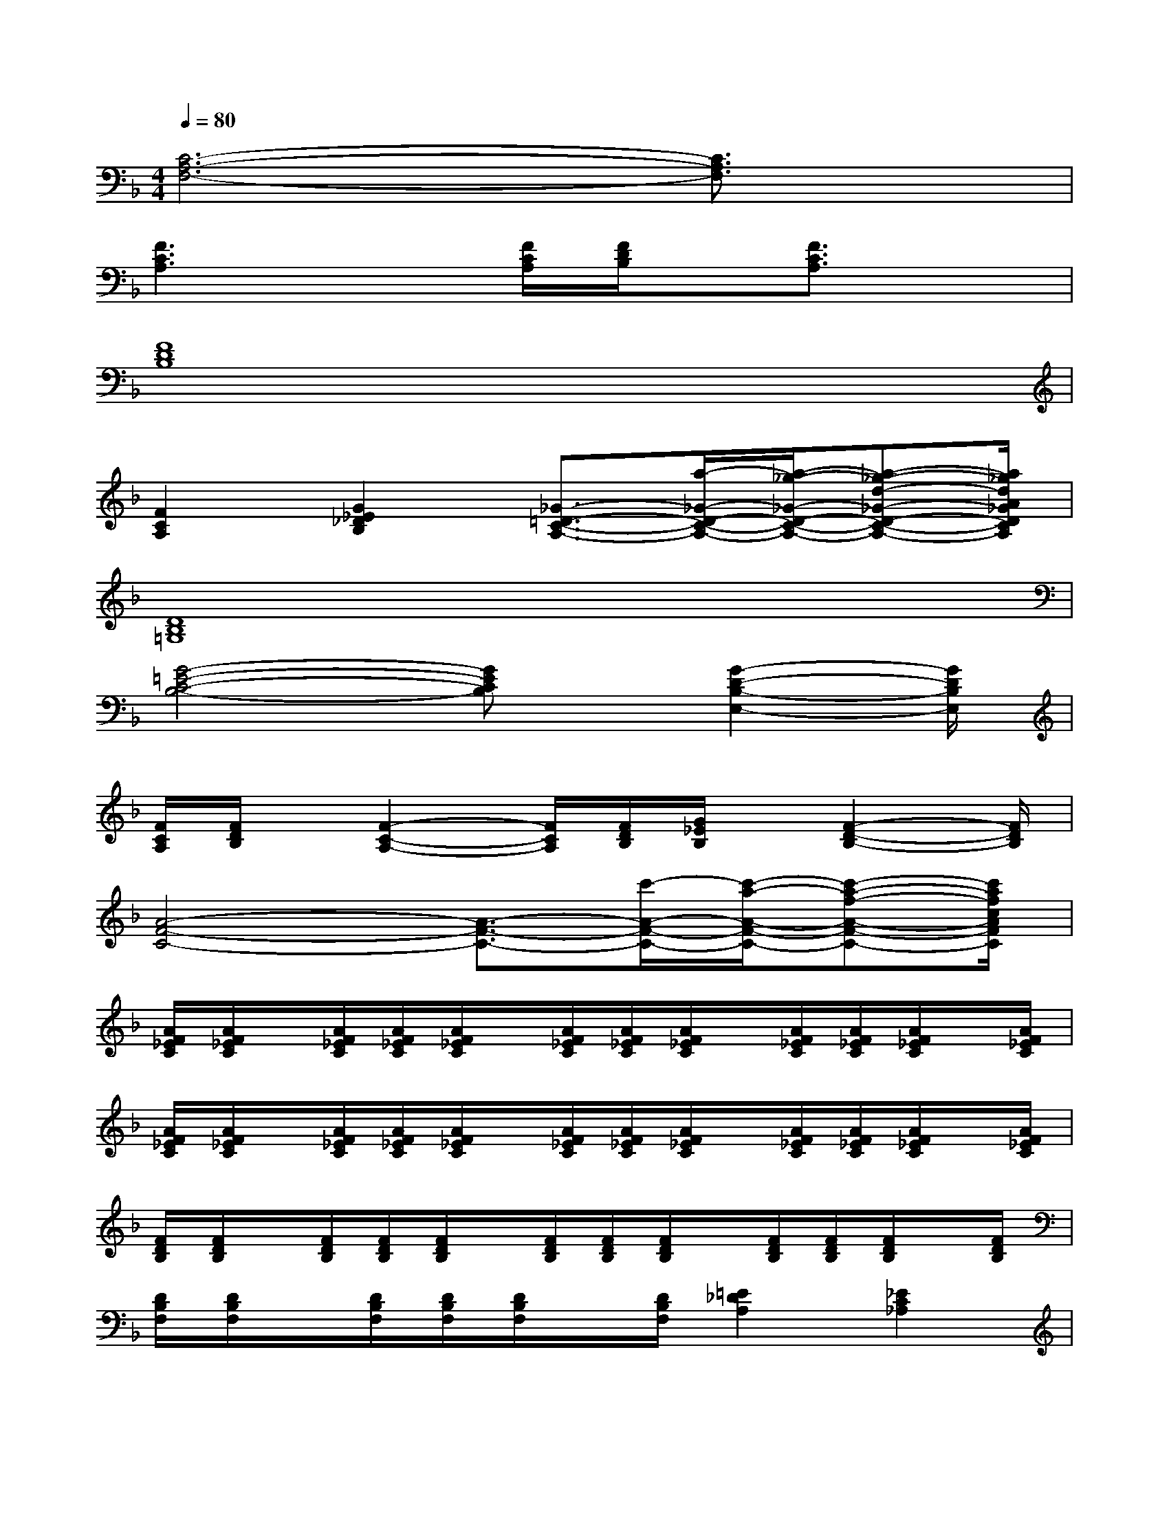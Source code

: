 X:1
T:
M:4/4
L:1/8
Q:1/4=80
K:F%1flats
V:1
[C6-A,6-F,6-][C3/2A,3/2F,3/2]x/2|
[F3C3A,3]x[F/2C/2A,/2][F/2D/2B,/2]x/2[F3/2C3/2A,3/2]x|
[F8D8B,8]|
[F2C2A,2][G2_E2_D2B,2][_G3/2-=D3/2-C3/2-A,3/2-][a/2-_G/2-D/2-C/2-A,/2-][a/2-_g/2-_G/2-D/2-C/2-A,/2-][a-_g-d-_G-D-C-A,-][a/2_g/2d/2A/2_G/2D/2C/2A,/2]|
[D8B,8=G,8]|
[G4-=E4-C4-B,4-][GECB,]x/2[G2-D2-B,2-E,2-][G/2D/2B,/2E,/2]|
[F/2C/2A,/2][F/2D/2B,/2]x/2[F2-C2-A,2-][F/2C/2A,/2][F/2D/2B,/2][G/2_E/2B,/2]x/2[F2-D2-B,2-][F/2D/2B,/2]|
[A4-F4-C4-][A3/2-F3/2-C3/2-][c'/2-A/2-F/2-C/2-][c'/2-a/2-A/2-F/2-C/2-][c'-a-f-A-F-C-][c'/2a/2f/2c/2A/2F/2C/2]|
[A/2F/2_E/2C/2][A/2F/2_E/2C/2]x/2[A/2F/2_E/2C/2][A/2F/2_E/2C/2][A/2F/2_E/2C/2]x/2[A/2F/2_E/2C/2][A/2F/2_E/2C/2][A/2F/2_E/2C/2]x/2[A/2F/2_E/2C/2][A/2F/2_E/2C/2][A/2F/2_E/2C/2]x/2[A/2F/2_E/2C/2]|
[A/2F/2_E/2C/2][A/2F/2_E/2C/2]x/2[A/2F/2_E/2C/2][A/2F/2_E/2C/2][A/2F/2_E/2C/2]x/2[A/2F/2_E/2C/2][A/2F/2_E/2C/2][A/2F/2_E/2C/2]x/2[A/2F/2_E/2C/2][A/2F/2_E/2C/2][A/2F/2_E/2C/2]x/2[A/2F/2_E/2C/2]|
[F/2D/2B,/2][F/2D/2B,/2]x/2[F/2D/2B,/2][F/2D/2B,/2][F/2D/2B,/2]x/2[F/2D/2B,/2][F/2D/2B,/2][F/2D/2B,/2]x/2[F/2D/2B,/2][F/2D/2B,/2][F/2D/2B,/2]x/2[F/2D/2B,/2]|
[D/2B,/2F,/2][D/2B,/2F,/2]x/2[D/2B,/2F,/2][D/2B,/2F,/2][D/2B,/2F,/2]x/2[D/2B,/2F,/2][=E2_D2A,2][_E2C2_A,2]|
[G/2F/2=D/2=B,/2][G/2F/2D/2=B,/2]x/2[G/2F/2D/2=B,/2][G/2F/2D/2=B,/2][G/2F/2D/2=B,/2]x/2[G/2F/2D/2=B,/2][G/2F/2D/2=B,/2][G/2F/2D/2=B,/2]x/2[G/2F/2D/2=B,/2][G/2F/2D/2=B,/2][G/2F/2D/2=B,/2]x/2[G/2F/2D/2=B,/2]|
[G/2F/2D/2=B,/2][G/2F/2D/2=B,/2]x/2[G/2F/2D/2=B,/2][G/2F/2D/2=B,/2][G/2F/2D/2=B,/2]x/2[G/2F/2D/2=B,/2][G/2F/2D/2=B,/2][G/2F/2D/2=B,/2]x/2[G/2F/2D/2=B,/2][G/2F/2D/2=B,/2][G/2F/2D/2=B,/2]x/2[G/2F/2D/2=B,/2]|
[G/2=E/2C/2_B,/2][G/2E/2C/2B,/2]x/2[G/2E/2C/2B,/2][G/2E/2C/2B,/2][G/2E/2C/2B,/2]x/2[G/2E/2C/2B,/2][G/2E/2C/2B,/2][G/2E/2C/2B,/2]x/2[G/2E/2C/2B,/2][G/2E/2C/2B,/2][G/2E/2C/2B,/2]x/2[G/2E/2C/2B,/2]|
[_A/2E/2C/2B,/2][_A/2E/2C/2B,/2]x/2[_A/2E/2C/2B,/2][_A/2E/2C/2B,/2][_A/2E/2C/2B,/2]x/2[_A/2E/2C/2B,/2][_A/2E/2C/2B,/2][_A/2E/2C/2B,/2]x/2[_A/2E/2C/2B,/2][_A/2E/2C/2B,/2][_A/2E/2C/2B,/2]x/2[_A/2E/2C/2B,/2]